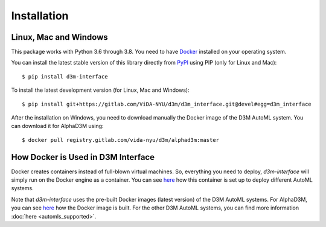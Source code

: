 Installation
============

Linux, Mac and Windows
----------------------

This package works with Python 3.6 through 3.8. You need to have `Docker <https://docs.docker.com/get-docker/>`__
installed on your operating system.

You can install the latest stable version of this library directly from `PyPI <https://pypi.org/project/d3m-interface/>`__
using PIP (only for Linux and Mac):

::

    $ pip install d3m-interface

To install the latest development version (for Linux, Mac and Windows):

::

    $ pip install git+https://gitlab.com/ViDA-NYU/d3m/d3m_interface.git@devel#egg=d3m_interface


After the installation on Windows, you need to download manually the Docker image of the D3M AutoML system. You can
download it for AlphaD3M using:

::

    $ docker pull registry.gitlab.com/vida-nyu/d3m/alphad3m:master

How Docker is Used in D3M Interface
-----------------------------------

Docker creates containers instead of full-blown virtual machines. So, everything you need to deploy, `d3m-interface`
will simply run on the Docker engine as a container. You can see
`here <https://gitlab.com/ViDA-NYU/d3m/d3m_interface/-/blob/master/d3m_interface/automl_interface.py#L561>`__ how
this container is set up to deploy different AutoML systems.

Note that `d3m-interface` uses the pre-built Docker images (latest version) of the D3M AutoML systems. For AlphaD3M, you
can see `here <https://gitlab.com/ViDA-NYU/d3m/alphad3m/-/blob/master/Dockerfile>`__ how the Docker image is built.
For the other D3M AutoML systems, you can find more information :doc:`here <automls_supported>`.
